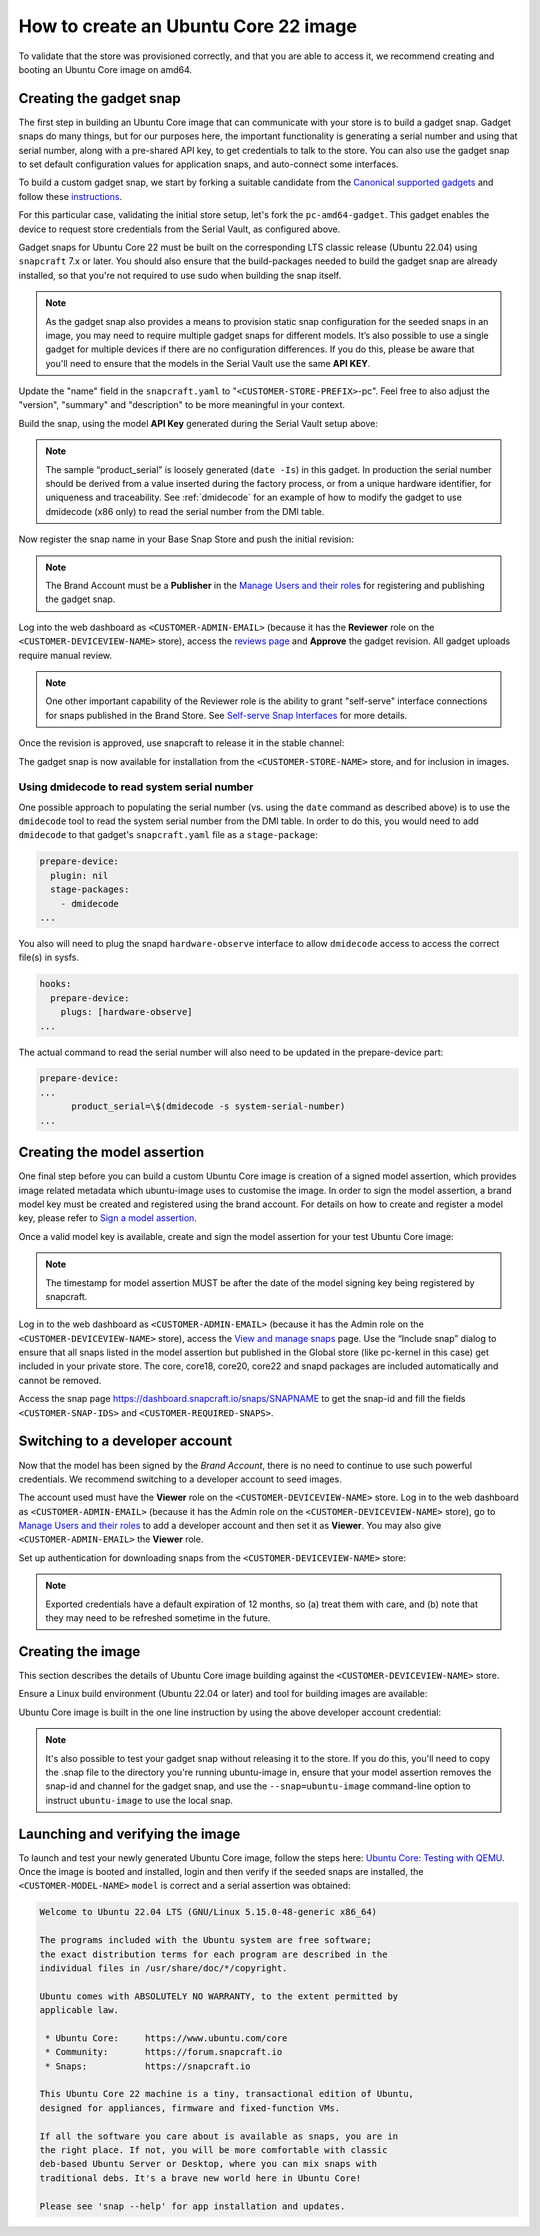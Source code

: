 How to create an Ubuntu Core 22 image
=====================================

.. TODO: add images from https://docs.google.com/document/d/11z7iKogO7FDouJBfYgh9hROK41xDeaPy0ruS2_flyL0/edit
.. TODO: update code blocks that are actually terminal blocks, see https://canonical-documentation-with-sphinx-and-readthedocscom.readthedocs-hosted.com/style-guide/#terminal-output

To validate that the store was provisioned correctly, and that you are able to access it, we recommend creating and booting an Ubuntu Core image on amd64.

Creating the gadget snap
------------------------

The first step in building an Ubuntu Core image that can communicate with your store is to build a gadget snap. Gadget snaps do many things, but for our purposes here, the important functionality is generating a serial number and using that serial number, along with a pre-shared API key, to get credentials to talk to the store. You can also use the gadget snap to set default configuration values for application snaps, and auto-connect some interfaces.

To build a custom gadget snap, we start by forking a suitable candidate from the `Canonical supported gadgets <https://snapcraft.io/docs/gadget-snap#heading--setup>`_ and follow these `instructions <https://docs.snapcraft.io/the-gadget-snap/696>`_.

For this particular case, validating the initial store setup, let's fork the ``pc-amd64-gadget``. This gadget enables the device to request store credentials from the Serial Vault, as configured above.

Gadget snaps for Ubuntu Core 22 must be built on the corresponding LTS classic release (Ubuntu 22.04) using ``snapcraft`` 7.x or later. You should also ensure that the build-packages needed to build the gadget snap are already installed, so that you're not required to use sudo when building the snap itself.

.. terminal::
    :input: sudo snap install snapcraft --classic --channel=7.x/stable
    
    ...

    :input: snapcraft version
    snapcraft 7.1.3

.. note::

    As the gadget snap also provides a means to provision static snap configuration for the seeded snaps in an image, you may need to require multiple gadget snaps for different models. It’s also possible to use a single gadget for multiple devices if there are no configuration differences. If you do this, please be aware that you'll need to ensure that the models in the Serial Vault use the same **API KEY**.

.. terminal::
    :scroll:
    :input: sudo apt update

    :input: sudo apt install -y git
    :input: git clone -b <CUSTOMER-UBUNTU-CORE-VERSION> https://github.com/snapcore/pc-gadget <CUSTOMER-STORE-PREFIX>
    :input: cd <CUSTOMER-STORE-PREFIX>


Update the "name" field in the ``snapcraft.yaml`` to "``<CUSTOMER-STORE-PREFIX>``-pc". Feel free to also adjust the "version", "summary" and "description" to be more meaningful in your context.

Build the snap, using the model **API Key** generated during the Serial Vault setup above:

.. terminal::
    :input: MODEL_APIKEY=<API-key-from-serial-vault> sudo snapcraft --destructive-mode
    
    ...
    Snapped <CUSTOMER-STORE-PREFIX>-pc_22-0.1_amd64.snap

.. note::

    The sample “product_serial” is loosely generated (``date -Is``) in this gadget. In production the serial number should be derived from a value inserted during the factory process, or from a unique hardware identifier, for uniqueness and traceability. See :ref:`dmidecode` for an example of how to modify the gadget to use dmidecode (x86 only) to read the serial number from the DMI table.

Now register the snap name in your Base Snap Store and push the initial revision:

.. terminal::
    :input: snapcraft whoami

    email:        <CUSTOMER-BRAND-EMAIL>
    developer-id: <CUSTOMER-BRAND-ACCOUNT-ID>

    :input: snapcraft register <CUSTOMER-STORE-PREFIX>-pc --store=<CUSTOMER-STORE-ID>
    ...
    you, and be the software you intend to publish there? [y/N]: y
    Registering <CUSTOMER-STORE-PREFIX>-pc.
    Congrats! You are now the publisher of '<CUSTOMER-STORE-PREFIX>-pc'.

    :input: snapcraft push <CUSTOMER-STORE-PREFIX>-pc_22-0.1_amd64.snap
    The Store automatic review failed.
    A human will soon review your snap, but if you can't wait please write in the snapcraft forum asking for the manual review explicitly.

    If you need to disable confinement, please consider using devmode, but note that devmode revision will only be allowed to be released in edge and beta channels.
    Please check the errors and some hints below:
      - (NEEDS REVIEW) type 'gadget' not allowed

.. note::

    The Brand Account must be a **Publisher** in the `Manage Users and their roles <https://dashboard.snapcraft.io/dev/store/\<CUSTOMER-STORE-ID\>/permissions/>`_ for registering and publishing the gadget snap.

Log into the web dashboard as ``<CUSTOMER-ADMIN-EMAIL>`` (because it has the **Reviewer** role on the ``<CUSTOMER-DEVICEVIEW-NAME>`` store), access the `reviews page <https://dashboard.snapcraft.io/reviewer/\<CUSTOMER-STORE-ID\>/>`_ and **Approve** the gadget revision. All gadget uploads require manual review.

.. note::

    One other important capability of the Reviewer role is the ability to grant "self-serve" interface connections for snaps published in the Brand Store. See `Self-serve Snap Interfaces <https://dashboard.snapcraft.io/docs/brandstores/self-serve-interfaces.html>`_ for more details.

Once the revision is approved, use snapcraft to release it in the stable channel:

.. terminal::
    :input: snapcraft whoami

    email:        <CUSTOMER-BRAND-EMAIL>
    developer-id: <CUSTOMER-BRAND-ACCOUNT-ID>

    :input: snapcraft release <CUSTOMER-STORE-PREFIX>-pc 1 stable
    Track    Arch    Channel    Version    Revision
    latest   all     stable     22-0.1     1
                     candidate  ^          ^
                     beta       ^          ^
                     edge       ^          ^
    The 'stable' channel is now open.

The gadget snap is now available for installation from the ``<CUSTOMER-STORE-NAME>`` store, and for inclusion in images.

.. _dmidecode:

Using dmidecode to read system serial number
********************************************

One possible approach to populating the serial number (vs. using the ``date`` command as described above) is to use the ``dmidecode`` tool to read the system serial number from the DMI table. In order to do this, you would need to add ``dmidecode`` to that gadget's ``snapcraft.yaml`` file as a ``stage-package``:

.. code:: yaml

    prepare-device:
      plugin: nil
      stage-packages:
        - dmidecode
    ...

You also will need to plug the snapd ``hardware-observe`` interface to allow ``dmidecode`` access to access the correct file(s) in sysfs.

.. code:: yaml

    hooks:
      prepare-device:
        plugs: [hardware-observe]
    ...

The actual command to read the serial number will also need to be updated in the prepare-device part:

.. code:: yaml

    prepare-device:
    ...
          product_serial=\$(dmidecode -s system-serial-number)
    ...

Creating the model assertion
----------------------------

One final step before you can build a custom Ubuntu Core image is creation of a signed model assertion, which provides image related metadata which ubuntu-image uses to customise the image. In order to sign the model assertion, a brand model key must be created and registered using the brand account. For details on how to create and register a model key, please refer to `Sign a model assertion <https://ubuntu.com/core/docs/sign-model-assertion>`_.

Once a valid model key is available, create and sign the model assertion for your test Ubuntu Core image:

.. terminal::
    :input: cat << EOF > <CUSTOMER-MODEL-NAME>-model.json

    {
      "type": "model",
      "authority-id": "<CUSTOMER-BRAND-ACCOUNT-ID>",
      "brand-id": "<CUSTOMER-BRAND-ACCOUNT-ID>",
      "series": "16",
      "model": "<CUSTOMER-MODEL-NAME>",
      "store": "<CUSTOMER-DEVICEVIEW-ID>",
      "architecture": "amd64",
      "base": "core<CUSTOMER-UBUNTU-CORE-VERSION>",
      "grade": "signed",
      "snaps": [
        {
          "default-channel": "latest/stable",
          "id": "<CUSTOMER-SNAP-IDS>",
          "name": "<CUSTOMER-STORE-PREFIX>-pc",
          "type": "gadget"
        },
        {
          "default-channel": "22/stable",
          "id": "pYVQrBcKmBa0mZ4CCN7ExT6jH8rY1hza",
          "name": "pc-kernel",
          "type": "kernel"
        },
        {
          "default-channel": "latest/stable",
          "id": "amcUKQILKXHHTlmSa7NMdnXSx02dNeeT",
          "name": "core22",
          "type": "base"
        },
        {
          "default-channel": "latest/stable",
          "id": "PMrrV4ml8uWuEUDBT8dSGnKUYbevVhc4",
          "name": "snapd",
          "type": "snapd"
        },
        {
          "default-channel": "latest/stable",
          "id": "<CUSTOMER-SNAP-IDS>",
          "name": "<CUSTOMER-REQUIRED-SNAPS>",
          "type": "app"
        }
      ],
      "timestamp": "$(date +%Y-%m-%dT%TZ)"
    }
    EOF

    :input: snapcraft list-keys
        Name          SHA3-384 fingerprint
    *   serial        <fingerprint>
    *   model         <fingerprint>

    :input: snap sign -k model <CUSTOMER-MODEL-NAME>-model.json > <CUSTOMER-MODEL-NAME>-model.assert

.. note::

    The timestamp for model assertion MUST be after the date of the model signing key being registered by snapcraft.

Log in to the web dashboard as ``<CUSTOMER-ADMIN-EMAIL>`` (because it has the Admin role on the ``<CUSTOMER-DEVICEVIEW-NAME>`` store), access the `View and manage snaps <https://snapcraft.io/admin>`_ page. Use the “Include snap” dialog to ensure that all snaps listed in the model assertion but published in the Global store (like pc-kernel in this case) get included in your private store. The core, core18, core20, core22 and snapd packages are included automatically and cannot be removed.

Access the snap page https://dashboard.snapcraft.io/snaps/SNAPNAME to get the snap-id and fill the fields ``<CUSTOMER-SNAP-IDS>`` and ``<CUSTOMER-REQUIRED-SNAPS>``.

Switching to a developer account
--------------------------------

Now that the model has been signed by the *Brand Account*, there is no need to continue to use such powerful credentials. We recommend switching to a developer account to seed images.

The account used must have the **Viewer** role on the ``<CUSTOMER-DEVICEVIEW-NAME>`` store. Log in to the web dashboard as ``<CUSTOMER-ADMIN-EMAIL>`` (because it has the Admin role on the ``<CUSTOMER-DEVICEVIEW-NAME>`` store), go to `Manage Users and their roles <https://dashboard.snapcraft.io/dev/store/\<CUSTOMER-DEVICEVIEW-ID\>/permissions/>`_ to add a developer account and then set it as **Viewer**. You may also give ``<CUSTOMER-ADMIN-EMAIL>`` the **Viewer** role.

Set up authentication for downloading snaps from the ``<CUSTOMER-DEVICEVIEW-NAME>`` store:

.. terminal::
    :input: snapcraft whoami

    email:        <CUSTOMER-VIEWER-EMAIL>
    developer-id: <CUSTOMER-VIEWER-ACCOUNT-ID>

    :input: snapcraft export-login --acls package_access store.auth
    Enter your Ubuntu One e-mail address and password.
    ...
    This exported login is not encrypted. Do not commit it to version control!

.. note::

    Exported credentials have a default expiration of 12 months, so (a) treat them with care, and (b) note that they may need to be refreshed sometime in the future.

Creating the image
------------------

This section describes the details of Ubuntu Core image building against the ``<CUSTOMER-DEVICEVIEW-NAME>`` store.

Ensure a Linux build environment (Ubuntu 22.04 or later) and tool for building images are available:

.. terminal::
    :input: sudo snap install ubuntu-image --classic
    
    ...

Ubuntu Core image is built in the one line instruction by using the above developer account credential:

.. terminal::
    :input: UBUNTU_STORE_AUTH=$(cat store.auth) ubuntu-image snap <CUSTOMER-MODEL-NAME>-model.assert

    ...

.. note::

    It's also possible to test your gadget snap without releasing it to the store. If you do this, you'll need to copy the .snap file to the directory you're running ubuntu-image in, ensure that your model assertion removes the snap-id and channel for the gadget snap, and use the ``--snap=ubuntu-image`` command-line option to instruct ``ubuntu-image`` to use the local snap.

Launching and verifying the image
---------------------------------

To launch and test your newly generated Ubuntu Core image, follow the steps here: `Ubuntu Core: Testing with QEMU <https://ubuntu.com/core/docs/testing-with-qemu>`_. Once the image is booted and installed, login and then verify if the seeded snaps are installed, the ``<CUSTOMER-MODEL-NAME>`` ``model`` is correct and a serial assertion was obtained:

.. code:: text

    Welcome to Ubuntu 22.04 LTS (GNU/Linux 5.15.0-48-generic x86_64)

    The programs included with the Ubuntu system are free software;
    the exact distribution terms for each program are described in the
    individual files in /usr/share/doc/*/copyright.

    Ubuntu comes with ABSOLUTELY NO WARRANTY, to the extent permitted by
    applicable law.

     * Ubuntu Core:     https://www.ubuntu.com/core
     * Community:       https://forum.snapcraft.io
     * Snaps:           https://snapcraft.io

    This Ubuntu Core 22 machine is a tiny, transactional edition of Ubuntu,
    designed for appliances, firmware and fixed-function VMs.

    If all the software you care about is available as snaps, you are in
    the right place. If not, you will be more comfortable with classic
    deb-based Ubuntu Server or Desktop, where you can mix snaps with
    traditional debs. It's a brave new world here in Ubuntu Core!

    Please see 'snap --help' for app installation and updates.

.. terminal::
    :user: <Ubuntu SSO user name>
    :host: ubuntu
    :input: snap list

    Name       Version        Rev    Tracking       Publisher   Notes
    <CUSTOMER-STORE-PREFIX>-pc    22-0.1 1     stable  <CUSTOMER-BRAND-ACCOUNT-ID>  gadget
    core22     20220706       275    stable         canonical✓  base
    <CUSTOMER-REQUIRED-SNAPS>
    pc-kernel  5.15.0-48.54.2 1105   22/stable      canonical✓  kernel
    snapd      2.57.1         16778  stable         canonical✓  snapd

    :input: snap changes
    ID   Status  Spawn               Ready               Summary
    1    Done    today at 07:15 UTC  today at 07:16 UTC  Initialize system state
    2    Done    today at 07:16 UTC  today at 07:16 UTC  Initialize device

    :input: snap model --assertion
    type: model
    authority-id: <CUSTOMER-BRAND-ACCOUNT-ID>
    series: 16
    brand-id: <CUSTOMER-BRAND-ACCOUNT-ID>
    model: <CUSTOMER-MODEL-NAME>
    ...

    :input: snap model --serial --assertion
    type: serial
    authority-id: <CUSTOMER-BRAND-ACCOUNT-ID>
    revision: 1
    brand-id: <CUSTOMER-BRAND-ACCOUNT-ID>
    model: <CUSTOMER-MODEL-NAME>
    ...

.. Comment to force newline after codeblock at end of file
